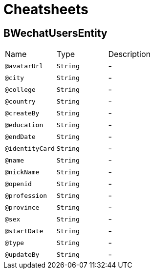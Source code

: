 = Cheatsheets

[[BWechatUsersEntity]]
== BWechatUsersEntity


[cols=">25%,25%,50%"]
[frame="topbot"]
|===
^|Name | Type ^| Description
|[[avatarUrl]]`@avatarUrl`|`String`|-
|[[city]]`@city`|`String`|-
|[[college]]`@college`|`String`|-
|[[country]]`@country`|`String`|-
|[[createBy]]`@createBy`|`String`|-
|[[education]]`@education`|`String`|-
|[[endDate]]`@endDate`|`String`|-
|[[identityCard]]`@identityCard`|`String`|-
|[[name]]`@name`|`String`|-
|[[nickName]]`@nickName`|`String`|-
|[[openid]]`@openid`|`String`|-
|[[profession]]`@profession`|`String`|-
|[[province]]`@province`|`String`|-
|[[sex]]`@sex`|`String`|-
|[[startDate]]`@startDate`|`String`|-
|[[type]]`@type`|`String`|-
|[[updateBy]]`@updateBy`|`String`|-
|===

